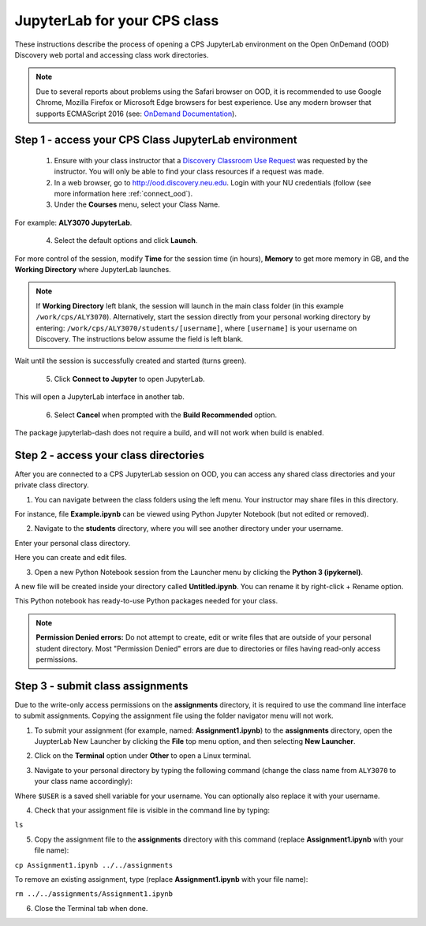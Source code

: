 .. _access_ood:

******************************
JupyterLab for your CPS class
******************************
These instructions describe the process of opening a CPS JupyterLab environment on the Open OnDemand (OOD) Discovery web portal and accessing class work directories.

.. note::
   Due to several reports about problems using the Safari browser on OOD, it is recommended to use Google Chrome, Mozilla Firefox or Microsoft Edge browsers for best experience. Use any modern browser that supports ECMAScript 2016 (see: `OnDemand Documentation <https://osc.github.io/ood-documentation/latest/requirements.html#browser-requirements>`_).  

Step 1 - access your CPS Class JupyterLab environment
=====================================================
 1. Ensure with your class instructor that a `Discovery Classroom Use Request <https://bit.ly/NURC-Classroom>`_ was requested by the instructor. You will only be able to find your class resources if a request was made. 

 2. In a web browser, go to http://ood.discovery.neu.edu. Login with your NU credentials (follow (see more information here :ref:`connect_ood`).

 3. Under the **Courses** menu, select your Class Name.

.. image:: /images/cps-ood-menu.png
 :width: 400
 :alt: A menu dropdown list of classes, with a CPS ALY3070 class highlighted.

For example: **ALY3070 JupyterLab**.

 4. Select the default options and click **Launch**.

.. image:: /images/cps-ood-jupyterform.png
 :width: 400
 :alt: A form of the cps jupyterlab options.

For more control of the session, modify **Time** for the session time (in hours), **Memory** to get more memory in GB, and the **Working Directory** where JupyterLab launches.

.. note::
   If **Working Directory** left blank, the session will launch in the main class folder (in this example ``/work/cps/ALY3070``). Alternatively, start the session directly from your personal working directory by entering: ``/work/cps/ALY3070/students/[username]``, where ``[username]`` is your username on Discovery. The instructions below assume the field is left blank. 

Wait until the session is successfully created and started (turns green).

 5. Click **Connect to Jupyter** to open JupyterLab.
 
.. image:: /images/cps-ood-jupyterlab-start-session.png
 :width: 400
 :alt: session created view. 

This will open a JupyterLab interface in another tab.

 6. Select **Cancel** when prompted with the **Build Recommended** option. 

.. image:: /images/cps-ood-build-window.png
 :width: 400
 :alt: build window view.

The package jupyterlab-dash does not require a build, and will not work when build is enabled.

Step 2 - access your class directories
=======================================
After you are connected to a CPS JupyterLab session on OOD, you can access any shared class directories and your private class directory.

1. You can navigate between the class folders using the left menu. Your instructor may share files in this directory.

.. image:: /images/cps-ood-jupyterlab-folders-view.png
 :width: 400
 :alt: show files.

For instance, file **Example.ipynb** can be viewed using Python Jupyter Notebook (but not edited or removed).

2. Navigate to the **students** directory, where you will see another directory under your username.

.. image:: /images/cps-ood-jupyterlab-students-folder.png
 :width: 400
 :alt: show students folder.

Enter your personal class directory.

.. image:: /images/cps-ood-jupyterlab-username-folder.png
 :width: 400
 :alt: show inside username folder.

Here you can create and edit files. 

3. Open a new Python Notebook session from the Launcher menu by clicking the **Python 3 (ipykernel)**. 

.. image:: /images/cps-ood-jupyterlab-ipykernel-launcher.png
 :width: 400
 :alt: show inside ipykernel.

A new file will be created inside your directory called **Untitled.ipynb**. You can rename it by right-click + Rename option. 

.. image:: /images/cps-ood-jupyterlab-ipykernel.png
 :width: 400
 :alt: show inside ipykernel.

This Python notebook has ready-to-use Python packages needed for your class.

.. note:: 
  **Permission Denied errors:**
  Do not attempt to create, edit or write files that are outside of your personal student directory. Most "Permission Denied" errors are due to directories or files having read-only access permissions. 

Step 3 - submit class assignments
=================================
Due to the write-only access permissions on the **assignments** directory, it is required to use the command line interface to submit assignments. Copying the assignment file using the folder navigator menu will not work.

1. To submit your assignment (for example, named: **Assignment1.ipynb**) to the **assignments** directory, open the JuypterLab New Launcher by clicking the **File** top menu option, and then selecting **New Launcher**.

.. image:: /images/cps-ood-jupyterlab-new-launcher.png
 :width: 400
 :alt: open new launcher.

2. Click on the **Terminal** option under **Other** to open a Linux terminal.

.. image:: /images/cps-ood-jupyterlab-open-terminal.png
 :width: 400
 :alt: open terminal.

3. Navigate to your personal directory by typing the following command (change the class name from ``ALY3070`` to your class name accordingly):

.. code-block:: console
 cd /work/cps/ALY3070/students/$USER

Where ``$USER`` is a saved shell variable for your username. You can optionally also replace it with your username.

4. Check that your assignment file is visible in the command line by typing:

``ls``

5. Copy the assignment file to the **assignments** directory with this command (replace **Assignment1.ipynb** with your file name):

``cp Assignment1.ipynb ../../assignments``

To remove an existing assignment, type (replace **Assignment1.ipynb** with your file name):

``rm ../../assignments/Assignment1.ipynb``

.. image:: /images/cps-ood-commandline.png
 :width: 400
 :alt: commandline commands.

6. Close the Terminal tab when done.
